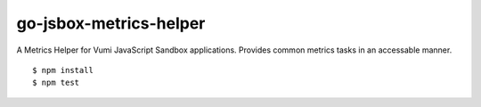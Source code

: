 go-jsbox-metrics-helper
=================

|travis|_

A Metrics Helper for Vumi JavaScript Sandbox applications. Provides common
metrics tasks in an accessable manner.

::

    $ npm install
    $ npm test

.. |travis| image:: https://travis-ci.org/praekelt/go-jsbox-metrics-helper.png?branch=develop
.. _travis: https://travis-ci.org/praekelt/go-jsbox-metrics-helper
